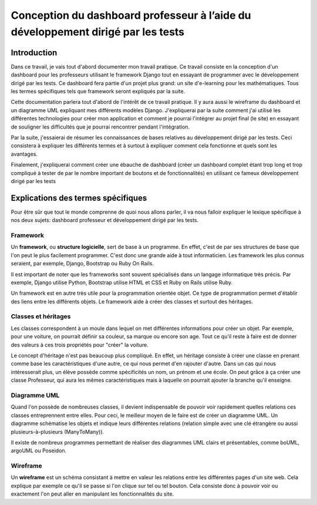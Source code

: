 #####################################################################################
Conception du dashboard professeur à l’aide du développement dirigé par les tests
#####################################################################################

Introduction
=============

Dans ce travail, je vais tout d'abord documenter mon travail pratique. Ce
travail consiste en la conception d'un dashboard pour les professeurs
utilisant le framework Django tout en essayant de programmer
avec le développement dirigé par les tests. 
Ce dashboard fera partie d'un projet plus grand: un site d'e-learning pour les
mathématiques.
Tous les termes spécifiques tels que framework seront expliqués par la suite.

Cette documentation parlera tout d'abord de l'intérêt de ce travail pratique.
Il y aura aussi le wireframe du dashboard et un diagramme UML expliquant mes
différents modèles Django. J'expliquerai par la suite comment j'ai utilisé
les différentes technologies pour créer mon application et comment
je pourrai l'intégrer au projet final (le site) en essayant de souligner les
difficultés que je pourrai rencontrer pendant l'intégration.

Par la suite, j'essaierai de résumer les connaissances de bases relatives
au développement dirigé par les tests. Ceci consistera à expliquer les
différents termes et à surtout à expliquer comment cela fonctionne et quels
sont les avantages.

Finalement, j'expliquerai comment créer une ébauche de dashboard (créer un
dashboard complet étant trop long et trop compliqué à tester de par le nombre
important de boutons et de fonctionnalités) en utilisant ce fameux
développement dirigé par les tests

Explications des termes spécifiques
====================================

Pour être sûr que tout le monde comprenne de quoi nous allons parler,
il va nous falloir expliquer le lexique spécifique à nos deux sujets:
dashboard professeur et développement dirigé par les tests.

Framework
**********

Un **framework**, ou **structure logicielle**, sert de base à un programme.
En effet, c'est de par ses structures de base que l'on peut le plus facilement
programmer. C'est donc une grande aide à tout informaticien. Les framework les
plus connus seraient, par exemple, Django, Bootstrap ou Ruby On Rails.

Il est important de noter que les frameworks sont souvent spécialisés dans un
langage informatique très précis. Par exemple, Django utilise Python, Bootstrap
utilise HTML et CSS et Ruby on Rails utilise Ruby.

Un framework est en autre très utile pour la programmation orientée objet. Ce
type de programmation permet d'établir des liens entre les différents objets.
Le framework aide à créer des classes et surtout des héritages. 

Classes et héritages
*********************

Les classes correspondent à un moule dans lequel on met différentes
informations pour créer un objet. Par exemple, pour une voiture, on pourrait
définir sa couleur, sa marque ou encore son age. Tout ce qu'il reste à faire
est de donner des valeurs à ces trois propriétés pour "créer" la voiture.

Le concept d'héritage n'est pas beaucoup plus compliqué. En effet, un héritage
consiste à créer une classe en prenant comme base les caractéristiques d'une 
autre, ce qui nous permet d'en rajouter d'autre. Dans un cas qui nous
intéresserait plus, un élève possède comme spécificités un nom, un prénom et
une école. On peut grâce à ça créer une classe Professeur, qui aura les
mêmes caractéristiques mais à laquelle on pourrait ajouter la branche qu'il
enseigne.

Diagramme UML
**************

Quand l'on possède de nombreuses classes, il devient indispensable de pouvoir
voir rapidement quelles relations ces classes entreprennent entre elles. Pour
ceci, le meilleur moyen de le faire est de créer un diagramme UML. Un diagramme
schématise les objets et indique leurs différentes relations (relation simple
avec une clé étrangère ou aussi plusieurs-à-plusieurs (ManyToMany)).

Il existe de nombreux programmes permettant de réaliser des diagrammes UML
clairs et présentables, comme boUML, argoUML ou Poseidon.

Wireframe
**********

Un **wireframe** est un schéma consistant à mettre en valeur les relations entre les
différentes pages d'un site web. Cela explique par exemple ce qu'il se passe si 
l'on clique sur tel ou tel bouton. Cela consiste donc à pouvoir voir ou
exactement l'on peut aller en manipulant les fonctionnalités du site.